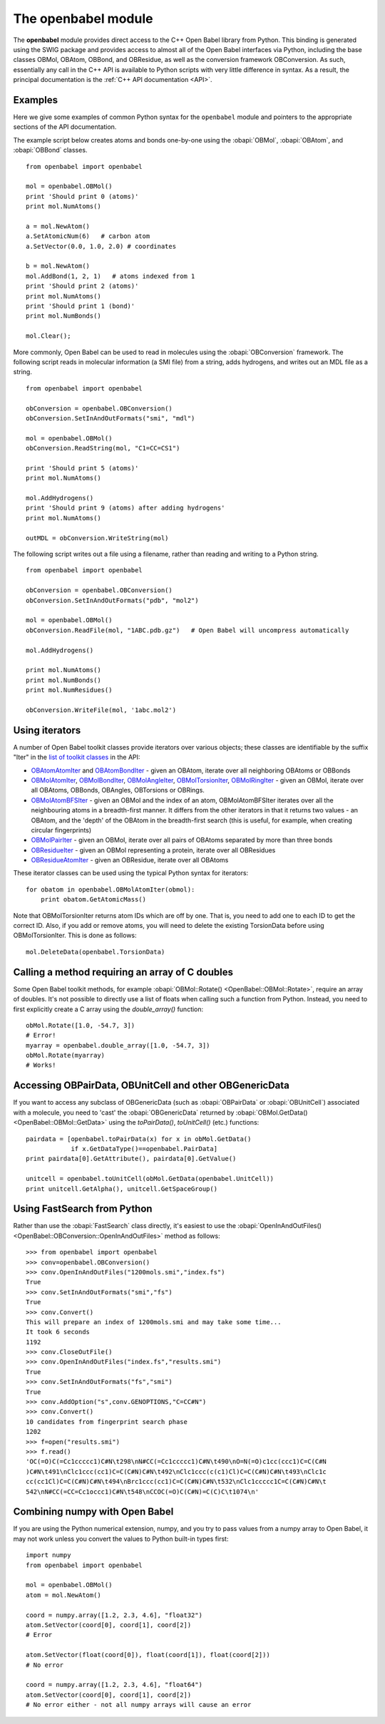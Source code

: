 .. _openbabel python module:

The openbabel module
====================

The **openbabel** module provides direct access to the C++ Open
Babel library from Python. This binding is generated using the SWIG
package and provides access to almost all of the Open Babel
interfaces via Python, including the base classes OBMol, OBAtom,
OBBond, and OBResidue, as well as the conversion framework
OBConversion. As such, essentially any call in the C++ API is
available to Python scripts with very little difference in syntax.
As a result, the principal documentation is the
:ref:`C++ API documentation <API>`.

Examples
^^^^^^^^

Here we give some examples of common Python syntax for the
``openbabel`` module and pointers to the appropriate sections of
the API documentation.

The example script below creates atoms and bonds one-by-one using
the
:obapi:`OBMol`, :obapi:`OBAtom`, and :obapi:`OBBond` classes.

.. highlight:: python

::

     from openbabel import openbabel
    
     mol = openbabel.OBMol()
     print 'Should print 0 (atoms)'
     print mol.NumAtoms()
    
     a = mol.NewAtom()
     a.SetAtomicNum(6)   # carbon atom
     a.SetVector(0.0, 1.0, 2.0) # coordinates
    
     b = mol.NewAtom()
     mol.AddBond(1, 2, 1)   # atoms indexed from 1
     print 'Should print 2 (atoms)'
     print mol.NumAtoms()
     print 'Should print 1 (bond)'
     print mol.NumBonds()
    
     mol.Clear();

More commonly, Open Babel can be used to read in molecules using
the :obapi:`OBConversion`
framework. The following script reads in molecular information (a
SMI file) from a string, adds hydrogens, and writes out an MDL file
as a string.

::

    from openbabel import openbabel
    
    obConversion = openbabel.OBConversion()
    obConversion.SetInAndOutFormats("smi", "mdl")
     
    mol = openbabel.OBMol()
    obConversion.ReadString(mol, "C1=CC=CS1")
    
    print 'Should print 5 (atoms)'
    print mol.NumAtoms()
    
    mol.AddHydrogens()
    print 'Should print 9 (atoms) after adding hydrogens'
    print mol.NumAtoms()
    
    outMDL = obConversion.WriteString(mol)

The following script writes out a file using a filename, rather
than reading and writing to a Python string.

::

    from openbabel import openbabel
    
    obConversion = openbabel.OBConversion()
    obConversion.SetInAndOutFormats("pdb", "mol2")
    
    mol = openbabel.OBMol()
    obConversion.ReadFile(mol, "1ABC.pdb.gz")   # Open Babel will uncompress automatically
    
    mol.AddHydrogens()
    
    print mol.NumAtoms()
    print mol.NumBonds()
    print mol.NumResidues()
    
    obConversion.WriteFile(mol, '1abc.mol2')

Using iterators
^^^^^^^^^^^^^^^

A number of Open Babel toolkit classes provide iterators over
various objects; these classes are identifiable by the suffix
"Iter" in the
`list of toolkit classes <http://openbabel.sourceforge.net/api/current/annotated.shtml>`_
in the API:

-  `OBAtomAtomIter <http://openbabel.sourceforge.net/api/current/classOpenBabel_1_1OBAtomAtomIter.shtml>`_
   and
   `OBAtomBondIter <http://openbabel.sourceforge.net/api/current/classOpenBabel_1_1OBAtomBondIter.shtml>`_
   - given an OBAtom, iterate over all neighboring OBAtoms or OBBonds
-  `OBMolAtomIter <http://openbabel.sourceforge.net/api/current/classOpenBabel_1_1OBMolAtomIter.shtml>`_,
   `OBMolBondIter <http://openbabel.sourceforge.net/api/current/classOpenBabel_1_1OBMolBondIter.shtml>`_,
   `OBMolAngleIter <http://openbabel.sourceforge.net/api/current/classOpenBabel_1_1OBMolAngleIter.shtml>`_,
   `OBMolTorsionIter <http://openbabel.sourceforge.net/api/current/classOpenBabel_1_1OBMolTorsionIter.shtml>`_,
   `OBMolRingIter <http://openbabel.sourceforge.net/api/current/classOpenBabel_1_1OBMolRingIter.shtml>`_
   - given an OBMol, iterate over all OBAtoms, OBBonds, OBAngles,
   OBTorsions or OBRings.
-  `OBMolAtomBFSIter <http://openbabel.sourceforge.net/api/current/classOpenBabel_1_1OBMolAtomBFSIter.shtml>`_
   - given an OBMol and the index of an atom, OBMolAtomBFSIter
   iterates over all the neighbouring atoms in a breadth-first manner.
   It differs from the other iterators in that it returns two values -
   an OBAtom, and the 'depth' of the OBAtom in the breadth-first
   search (this is useful, for example, when creating circular
   fingerprints)
-  `OBMolPairIter <http://openbabel.sourceforge.net/api/current/classOpenBabel_1_1OBMolPairIter.shtml>`_
   - given an OBMol, iterate over all pairs of OBAtoms separated by
   more than three bonds
-  `OBResidueIter <http://openbabel.sourceforge.net/api/current/classOpenBabel_1_1OBResidueIter.shtml>`_
   - given an OBMol representing a protein, iterate over all
   OBResidues
-  `OBResidueAtomIter <http://openbabel.sourceforge.net/api/current/classOpenBabel_1_1OBResidueAtomIter.shtml>`_
   - given an OBResidue, iterate over all OBAtoms

These iterator classes can be used using the typical Python syntax
for iterators:

::

    for obatom in openbabel.OBMolAtomIter(obmol):
        print obatom.GetAtomicMass()

Note that OBMolTorsionIter returns atom IDs which are off by one.
That is, you need to add one to each ID to get the correct ID.
Also, if you add or remove atoms, you will need to delete the
existing TorsionData before using OBMolTorsionIter. This is done as
follows:
::

    mol.DeleteData(openbabel.TorsionData)

Calling a method requiring an array of C doubles
^^^^^^^^^^^^^^^^^^^^^^^^^^^^^^^^^^^^^^^^^^^^^^^^

Some Open Babel toolkit methods, for example :obapi:`OBMol::Rotate() <OpenBabel::OBMol::Rotate>`,
require an array of doubles. It's not possible to directly use a
list of floats when calling such a function from Python. Instead,
you need to first explicitly create a C array using the
*double\_array()* function:

::

    obMol.Rotate([1.0, -54.7, 3])
    # Error!
    myarray = openbabel.double_array([1.0, -54.7, 3])
    obMol.Rotate(myarray)
    # Works!

Accessing OBPairData, OBUnitCell and other OBGenericData
^^^^^^^^^^^^^^^^^^^^^^^^^^^^^^^^^^^^^^^^^^^^^^^^^^^^^^^^

If you want to access any subclass of OBGenericData (such as :obapi:`OBPairData`
or :obapi:`OBUnitCell`)
associated with a molecule, you need to 'cast' the :obapi:`OBGenericData`
returned by :obapi:`OBMol.GetData() <OpenBabel::OBMol::GetData>` using the *toPairData()*, *toUnitCell()* (etc.)
functions:

::

    pairdata = [openbabel.toPairData(x) for x in obMol.GetData() 
                if x.GetDataType()==openbabel.PairData]
    print pairdata[0].GetAttribute(), pairdata[0].GetValue()
    
    unitcell = openbabel.toUnitCell(obMol.GetData(openbabel.UnitCell))
    print unitcell.GetAlpha(), unitcell.GetSpaceGroup()

Using FastSearch from Python
^^^^^^^^^^^^^^^^^^^^^^^^^^^^

Rather than use the :obapi:`FastSearch` class directly, it's easiest to use the :obapi:`OpenInAndOutFiles() <OpenBabel::OBConversion::OpenInAndOutFiles>` method as follows::

 >>> from openbabel import openbabel
 >>> conv=openbabel.OBConversion()
 >>> conv.OpenInAndOutFiles("1200mols.smi","index.fs")
 True
 >>> conv.SetInAndOutFormats("smi","fs")
 True
 >>> conv.Convert()
 This will prepare an index of 1200mols.smi and may take some time...
 It took 6 seconds
 1192
 >>> conv.CloseOutFile()
 >>> conv.OpenInAndOutFiles("index.fs","results.smi")
 True
 >>> conv.SetInAndOutFormats("fs","smi")
 True
 >>> conv.AddOption("s",conv.GENOPTIONS,"C=CC#N")
 >>> conv.Convert()
 10 candidates from fingerprint search phase
 1202
 >>> f=open("results.smi")
 >>> f.read()
 'OC(=O)C(=Cc1ccccc1)C#N\t298\nN#CC(=Cc1ccccc1)C#N\t490\nO=N(=O)c1cc(ccc1)C=C(C#N
 )C#N\t491\nClc1ccc(cc1)C=C(C#N)C#N\t492\nClc1ccc(c(c1)Cl)C=C(C#N)C#N\t493\nClc1c
 cc(cc1Cl)C=C(C#N)C#N\t494\nBrc1ccc(cc1)C=C(C#N)C#N\t532\nClc1ccccc1C=C(C#N)C#N\t
 542\nN#CC(=CC=Cc1occc1)C#N\t548\nCCOC(=O)C(C#N)=C(C)C\t1074\n'

Combining numpy with Open Babel
^^^^^^^^^^^^^^^^^^^^^^^^^^^^^^^

If you are using the Python numerical extension, numpy, and you try
to pass values from a numpy array to Open Babel, it may not work
unless you convert the values to Python built-in types first:

::

    import numpy
    from openbabel import openbabel
    
    mol = openbabel.OBMol()
    atom = mol.NewAtom()
    
    coord = numpy.array([1.2, 2.3, 4.6], "float32")
    atom.SetVector(coord[0], coord[1], coord[2])
    # Error
    
    atom.SetVector(float(coord[0]), float(coord[1]), float(coord[2]))
    # No error
    
    coord = numpy.array([1.2, 2.3, 4.6], "float64")
    atom.SetVector(coord[0], coord[1], coord[2])
    # No error either - not all numpy arrays will cause an error
